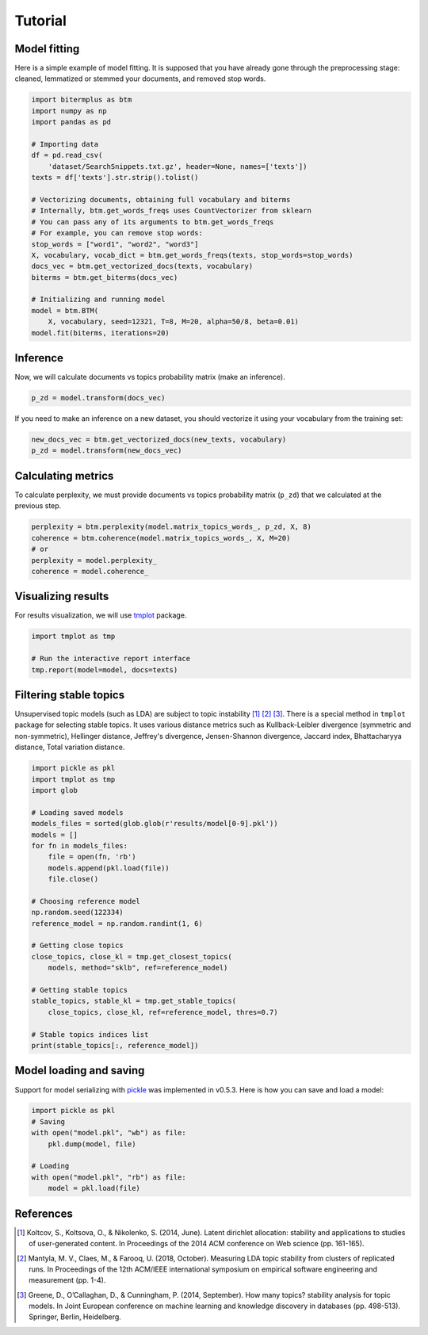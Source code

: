 Tutorial
========

Model fitting
-------------

Here is a simple example of model fitting.
It is supposed that you have already gone through the preprocessing
stage: cleaned, lemmatized or stemmed your documents, and removed stop words.

.. code-block:: python

    import bitermplus as btm
    import numpy as np
    import pandas as pd

    # Importing data
    df = pd.read_csv(
        'dataset/SearchSnippets.txt.gz', header=None, names=['texts'])
    texts = df['texts'].str.strip().tolist()

    # Vectorizing documents, obtaining full vocabulary and biterms
    # Internally, btm.get_words_freqs uses CountVectorizer from sklearn
    # You can pass any of its arguments to btm.get_words_freqs
    # For example, you can remove stop words:
    stop_words = ["word1", "word2", "word3"]
    X, vocabulary, vocab_dict = btm.get_words_freqs(texts, stop_words=stop_words)
    docs_vec = btm.get_vectorized_docs(texts, vocabulary)
    biterms = btm.get_biterms(docs_vec)

    # Initializing and running model
    model = btm.BTM(
        X, vocabulary, seed=12321, T=8, M=20, alpha=50/8, beta=0.01)
    model.fit(biterms, iterations=20)


Inference
---------

Now, we will calculate documents vs topics probability matrix (make an inference).

.. code-block:: python

    p_zd = model.transform(docs_vec)

If you need to make an inference on a new dataset, you should
vectorize it using your vocabulary from the training set:

.. code-block:: python

    new_docs_vec = btm.get_vectorized_docs(new_texts, vocabulary)
    p_zd = model.transform(new_docs_vec)


Calculating metrics
-------------------

To calculate perplexity, we must provide documents vs topics probability matrix
(``p_zd``) that we calculated at the previous step. 

.. code-block:: python

    perplexity = btm.perplexity(model.matrix_topics_words_, p_zd, X, 8)
    coherence = btm.coherence(model.matrix_topics_words_, X, M=20)
    # or
    perplexity = model.perplexity_
    coherence = model.coherence_


Visualizing results
-------------------

For results visualization, we will use `tmplot
<https://pypi.org/project/tmplot/>`_ package.

.. code-block:: python

    import tmplot as tmp

    # Run the interactive report interface
    tmp.report(model=model, docs=texts)

Filtering stable topics
-----------------------

Unsupervised topic models (such as LDA) are subject to topic instability [1]_
[2]_ [3]_. There is a special method in ``tmplot`` package for selecting stable
topics. It uses various distance metrics such as Kullback-Leibler divergence
(symmetric and non-symmetric), Hellinger distance, Jeffrey's divergence,
Jensen-Shannon divergence, Jaccard index, Bhattacharyya distance, Total
variation distance.

.. code-block:: python

    import pickle as pkl
    import tmplot as tmp
    import glob

    # Loading saved models
    models_files = sorted(glob.glob(r'results/model[0-9].pkl'))
    models = []
    for fn in models_files:
        file = open(fn, 'rb')
        models.append(pkl.load(file))
        file.close()

    # Choosing reference model
    np.random.seed(122334)
    reference_model = np.random.randint(1, 6)
    
    # Getting close topics
    close_topics, close_kl = tmp.get_closest_topics(
        models, method="sklb", ref=reference_model)

    # Getting stable topics
    stable_topics, stable_kl = tmp.get_stable_topics(
        close_topics, close_kl, ref=reference_model, thres=0.7)
    
    # Stable topics indices list
    print(stable_topics[:, reference_model])


Model loading and saving
------------------------

Support for model serializing with `pickle
<https://docs.python.org/3/library/pickle.html>`_ was implemented in v0.5.3.
Here is how you can save and load a model:

.. code-block:: python

    import pickle as pkl
    # Saving
    with open("model.pkl", "wb") as file:
        pkl.dump(model, file)

    # Loading
    with open("model.pkl", "rb") as file:
        model = pkl.load(file)


References
----------

.. [1] Koltcov, S., Koltsova, O., & Nikolenko, S. (2014, June).
   Latent dirichlet allocation: stability and applications to studies of
   user-generated content. In Proceedings of the 2014 ACM conference on Web
   science (pp. 161-165).

.. [2] Mantyla, M. V., Claes, M., & Farooq, U. (2018, October).
   Measuring LDA topic stability from clusters of replicated runs. In
   Proceedings of the 12th ACM/IEEE international symposium on empirical
   software engineering and measurement (pp. 1-4).

.. [3] Greene, D., O’Callaghan, D., & Cunningham, P. (2014, September). How many
   topics? stability analysis for topic models. In Joint European conference on
   machine learning and knowledge discovery in databases (pp. 498-513). Springer,
   Berlin, Heidelberg.
